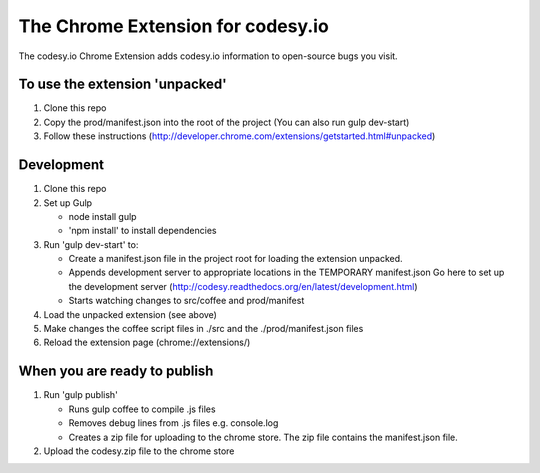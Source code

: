 The Chrome Extension for codesy.io
==================================
The codesy.io Chrome Extension adds codesy.io information to open-source bugs
you visit.


To use the extension 'unpacked'
-------------------------------
1. Clone this repo
2. Copy the prod/manifest.json into the root of the project
   (You can also run gulp dev-start)   
3. Follow these instructions (http://developer.chrome.com/extensions/getstarted.html#unpacked)


Development
-----------
1. Clone this repo
2. Set up Gulp

   * node install gulp
   * 'npm install' to install dependencies

3. Run 'gulp dev-start' to:

   * Create a manifest.json file in the project root for loading the extension unpacked.
   * Appends development server to appropriate locations in the TEMPORARY manifest.json
     Go here to set up the development server (http://codesy.readthedocs.org/en/latest/development.html)
   * Starts watching changes to src/coffee and prod/manifest

4. Load the unpacked extension (see above)
5. Make changes the coffee script files in ./src and the ./prod/manifest.json files
6. Reload the extension page (chrome://extensions/)


When you are ready to publish
-----------------------------
1. Run 'gulp publish'

   * Runs gulp coffee to compile .js files
   * Removes debug lines from .js files e.g. console.log
   * Creates a zip file for uploading to the chrome store.  The zip file contains the manifest.json file.

2. Upload the codesy.zip file to the chrome store
